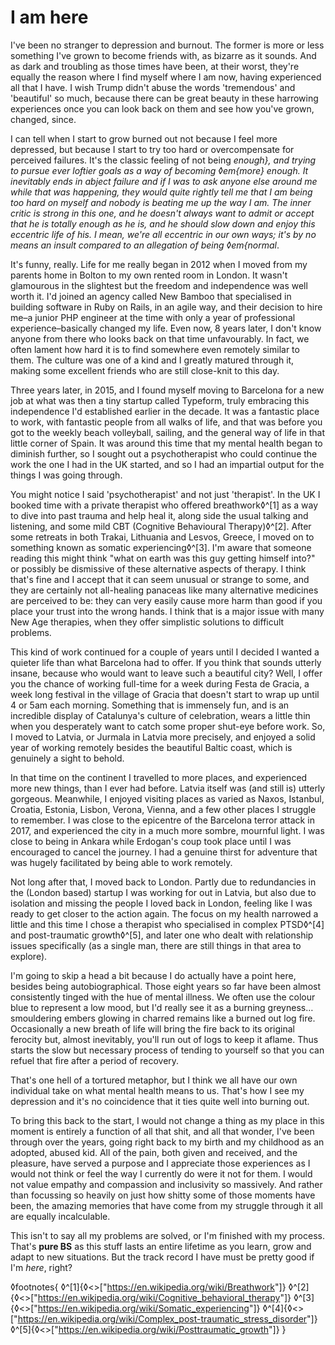 * I am here

:PROPERTIES:
:CREATED: [2020-06-25]
:PUBLISHED: t
:CATEGORY: personal
:END:

I've been no stranger to depression and burnout. The former is more or less something I've grown to become friends with, as bizarre as it sounds. And as dark and troubling as those times have been, at their worst, they're equally the reason where I find myself where I am now, having experienced all that I have. I wish Trump didn't abuse the words 'tremendous' and 'beautiful' so much, because there can be great beauty in these harrowing experiences once you can look back on them and see how you've grown, changed, since.

I can tell when I start to grow burned out not because I feel more depressed, but because I start to try too hard or overcompensate for perceived failures. It's the classic feeling of not being /enough}, and trying to pursue ever loftier goals as a way of becoming ◊em{more} enough. It inevitably ends in abject failure and if I was to ask anyone else around me while that was happening, they would quite rightly tell me that I am being too hard on myself and nobody is beating me up the way I am. The inner critic is strong in this one, and he doesn't always want to admit or accept that he is totally enough as he is, and he should slow down and enjoy this eccentric life of his. I mean, we're all eccentric in our own ways; it's by no means an insult compared to an allegation of being ◊em{normal/.

It's funny, really. Life for me really began in 2012 when I moved from my parents home in Bolton to my own rented room in London. It wasn't glamourous in the slightest but the freedom and independence was well worth it. I'd joined an agency called New Bamboo that specialised in building software in Ruby on Rails, in an agile way, and their decision to hire me--a junior PHP engineer at the time with only a year of professional experience--basically changed my life. Even now, 8 years later, I don't know anyone from there who looks back on that time unfavourably. In fact, we often lament how hard it is to find somewhere even remotely similar to them. The culture was one of a kind and I greatly matured through it, making some excellent friends who are still close-knit to this day.

Three years later, in 2015, and I found myself moving to Barcelona for a new job at what was then a tiny startup called Typeform, truly embracing this independence I'd established earlier in the decade. It was a fantastic place to work, with fantastic people from all walks of life, and that was before you got to the weekly beach volleyball, sailing, and the general way of life in that little corner of Spain. It was around this time that my mental health began to diminish further, so I sought out a psychotherapist who could continue the work the one I had in the UK started, and so I had an impartial output for the things I was going through.

You might notice I said 'psychotherapist' and not just 'therapist'. In the UK I booked time with a private therapist who offered breathwork◊^[1] as a way to dive into past trauma and help heal it, along side the usual talking and listening, and some mild CBT (Cognitive Behavioural Therapy)◊^[2]. After some retreats in both Trakai, Lithuania and Lesvos, Greece, I moved on to something known as somatic experiencing◊^[3]. I'm aware that someone reading this might think "what on earth was this guy getting himself into?" or possibly be dismissive of these alternative aspects of therapy. I think that's fine and I accept that it can seem unusual or strange to some, and they are certainly not all-healing panaceas like many alternative medicines are perceived to be: they can very easily cause more harm than good if you place your trust into the wrong hands. I think that is a major issue with many New Age therapies, when they offer simplistic solutions to difficult problems.

This kind of work continued for a couple of years until I decided I wanted a quieter life than what Barcelona had to offer. If you think that sounds utterly insane, because who would want to leave such a beautiful city? Well, I offer you the chance of working full-time for a week during Festa de Gracia, a week long festival in the village of Gracia that doesn't start to wrap up until 4 or 5am each morning. Something that is immensely fun, and is an incredible display of Catalunya's culture of celebration, wears a little thin when you desperately want to catch some proper shut-eye before work. So, I moved to Latvia, or Jurmala in Latvia more precisely, and enjoyed a solid year of working remotely besides the beautiful Baltic coast, which is genuinely a sight to behold.

In that time on the continent I travelled to more places, and experienced more new things, than I ever had before. Latvia itself was (and still is) utterly gorgeous. Meanwhile, I enjoyed visiting places as varied as Naxos, Istanbul, Croatia, Estonia, Lisbon, Verona, Vienna, and a few other places I struggle to remember. I was close to the epicentre of the Barcelona terror attack in 2017, and experienced the city in a much more sombre, mournful light. I was close to being in Ankara while Erdogan's coup took place until I was encouraged to cancel the journey. I had a genuine thirst for adventure that was hugely facilitated by being able to work remotely. 

Not long after that, I moved back to London. Partly due to redundancies in the (London based) startup I was working for out in Latvia, but also due to isolation and missing the people I loved back in London, feeling like I was ready to get closer to the action again. The focus on my health narrowed a little and this time I chose a therapist who specialised in complex PTSD◊^[4] and post-traumatic growth◊^[5], and later one who dealt with relationship issues specifically (as a single man, there are still things in that area to explore).

I'm going to skip a head a bit because I do actually have a point here, besides being autobiographical. Those eight years so far have been almost consistently tinged with the hue of mental illness. We often use the colour blue to represent a low mood, but I'd really see it as a burning greyness...smouldering embers glowing in charred remains like a burned out log fire. Occasionally a new breath of life will bring the fire back to its original ferocity but, almost inevitably, you'll run out of logs to keep it aflame. Thus starts the slow but necessary process of tending to yourself so that you can refuel that fire after a period of recovery.

That's one hell of a tortured metaphor, but I think we all have our own individual take on what mental health means to us. That's how I see my depression and it's no coincidence that it ties quite well into burning out.

To bring this back to the start, I would not change a thing as my place in this moment is entirely a function of all that shit, and all that wonder, I've been through over the years, going right back to my birth and my childhood as an adopted, abused kid. All of the pain, both given and received, and the pleasure, have served a purpose and I appreciate those experiences as I would not think or feel the way I currently do were it not for them. I would not value empathy and compassion and inclusivity so massively. And rather than focussing so heavily on just how shitty some of those moments have been, the amazing memories that have come from my struggle through it all are equally incalculable.

This isn't to say all my problems are solved, or I'm finished with my process. That's *pure BS* as this stuff lasts an entire lifetime as you learn, grow and adapt to new situations. But the track record I have must be pretty good if I'm /here/, right?

◊footnotes{
  ◊^[1]{◊<>["https://en.wikipedia.org/wiki/Breathwork"]}
  ◊^[2]{◊<>["https://en.wikipedia.org/wiki/Cognitive_behavioral_therapy"]}
  ◊^[3]{◊<>["https://en.wikipedia.org/wiki/Somatic_experiencing"]}
  ◊^[4]{◊<>["https://en.wikipedia.org/wiki/Complex_post-traumatic_stress_disorder"]}
  ◊^[5]{◊<>["https://en.wikipedia.org/wiki/Posttraumatic_growth"]}
}